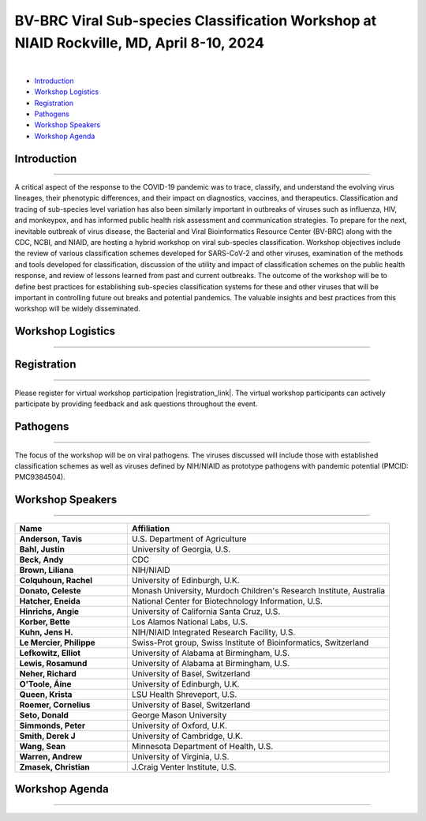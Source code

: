 BV-BRC Viral Sub-species Classification Workshop at NIAID Rockville, MD, April 8-10, 2024
=========================================================================================

.. raw:: html

    <p class="feed-meta" style="margin-bottom: 0;">Published on <em class="feed-date">2024-02-23 00:00:00</em></p>
    <p class="feed-meta">Updated on <em class="feed-date">2024-02-27 00:00:00</em></p>

.. image:: ../images/2024/bv-brc-subspecies-workshop.png
   :width: 500
   :align: center
   :alt: BV-BRC Viral Sub-species Classification Workshop at NIAID Rockville, MD

|

.. raw:: html

    <style>
      #viral-subspecies-ws-logo-table {margin-bottom: 24px;table-layout: fixed;width: 100%;}
      #viral-subspecies-ws-logo-table tr td {text-align: center;}
      .viral-logo-img {height: 60px !important; margin-bottom: 5px;}
      .viral-logo-text {margin: 0; line-height: normal}
      .ss-ws-sub-section h3 {font-size: 18px;}
    </style>

    <div style=" width: 100%; text-align: center; margin-bottom: 36px;">
      <span style="margin-bottom: 12px;display: block;"><b>Meeting dates:</b> April 8-10, 2024</span>
      <a href="https://nih.zoomgov.com/meeting/register/vJIsf-ippzguHcTtuKi3fB43SsWf-mIbgrc#/registration"
        class="btn" title="BV-BRC Viral Sub-species Classification Workshop Link" target="_blank"
        style="background-color: #018c81;">Registration&nbsp;&nbsp;<span class="fa fa-external-link" aria-hidden="true"></span>
      </a>
    </div>

    <table id="viral-subspecies-ws-logo-table">
      <tbody><tr>
          <td></td>
          <td>
              <img alt="BV-BRC - Bacterial and Viral Bioinformatics Resource Center" src="../../_images/logo-bvbrc.png" style="margin-bottom: 10px;">
              <p class="viral-logo-text">Bacterial and Viral Bioinformatics Resource Center</p>
          </td>
          <td></td>
      </tr>
      </tbody>
    </table>

    <p style="font-size: 10px">Workshop is funded in part by National Institute of Allergy and Infectious Diseases, National Institutes of Health, Department of Health and Human Services, under Contract No. 75N93019C00076, in collaboration with the Centers for Disease Control and Prevention (CDC) and
          The National Center for Biotechnology Information, National Library of Medicine.</p>


- `Introduction <#introduction-section>`_
- `Workshop Logistics <#logistics-section>`_
- `Registration <#registration-section>`_
- `Pathogens <#pathogens-section>`_
- `Workshop Speakers <#speakers-section>`_
- `Workshop Agenda <#agenda-section>`_

.. _introduction-section:

------------------
Introduction
------------------

---------------------

A critical aspect of the response to the COVID-19 pandemic was to trace, classify, and understand the evolving virus lineages, their phenotypic differences, and their impact on diagnostics, vaccines, and therapeutics. Classification and tracing of sub-species level variation has also been similarly important in outbreaks of viruses such as influenza, HIV, and monkeypox, and has informed public health risk assessment and communication strategies. To prepare for the next, inevitable outbreak of virus disease, the Bacterial and Viral Bioinformatics Resource Center (BV-BRC) along with the CDC, NCBI, and NIAID, are hosting a hybrid workshop on viral sub-species classification. Workshop objectives include the review of various classification schemes developed for SARS-CoV-2 and other viruses, examination of the methods and tools developed for classification, discussion of the utility and impact of classification schemes on the public health response, and review of lessons learned from past and current outbreaks. The outcome of the workshop will be to define best practices for establishing sub-species classification systems for these and other viruses that will be important in controlling future out breaks and potential pandemics. The valuable insights and best practices from this workshop will be widely disseminated.

.. _logistics-section:

------------------
Workshop Logistics
------------------

--------------------------

.. raw:: html

    <style>
      #workshop-logistics-date-time {width: 100%}
      #workshop-logistics-date-time > div {float: left;}
      #workshop-logistics-date-time li {list-style: none;; padding: 0; margin: 0;}
    </style>
    <div id="workshop-logistics-date-time">
        <div style="width: 25%;"><p>Date &amp; Time</p></div>
        <div style="width: 75%; float: left;">
            <ul>
                <li><p>Apr 8, 2024 | 09:30 AM - 6:00 PM</p></li>
                <li><p>Apr 9, 2024 | 09:30 AM - 5:30 PM</p></li>
                <li><p>Apr 10, 2024 | 09:00 AM - 12:00 PM</p></li>
                <li><br></li>
                <li><p>Time shows in <b>Eastern Time (US and Canada)</b></li>
            </ul>
        </div>
    </div>

.. _registration-section:

------------------
Registration
------------------

---------------------

.. |registration_link| raw:: html

  <a class="reference external" href="https://nih.zoomgov.com/meeting/register/vJIsf-ippzguHcTtuKi3fB43SsWf-mIbgrc#/registration" target="_blank">here <i class="fa fa-external-link" aria-hidden="true"></i></a>

Please register for virtual workshop participation |registration_link|. The virtual workshop participants can actively participate by providing feedback and ask questions throughout the event.

.. _pathogens-section:

---------
Pathogens
---------

---------------------

The focus of the workshop will be on viral pathogens. The viruses discussed will include those with established classification schemes as well as viruses defined by NIH/NIAID as prototype pathogens with pandemic potential (PMCID: PMC9384504).

.. _speakers-section:

------------------
Workshop Speakers
------------------

---------------------

.. list-table::
   :widths: 30 70
   :header-rows: 1

   * - Name
     - Affiliation
   * - **Anderson, Tavis**
     - U.S. Department of Agriculture
   * - **Bahl, Justin**
     - University of Georgia, U.S.
   * - **Beck, Andy**
     - CDC
   * - **Brown, Liliana**
     - NIH/NIAID
   * - **Colquhoun, Rachel**
     - University of Edinburgh, U.K.
   * - **Donato, Celeste**
     - Monash University, Murdoch Children's Research Institute, Australia
   * - **Hatcher, Eneida**
     - National Center for Biotechnology Information, U.S.
   * - **Hinrichs, Angie**
     - University of California Santa Cruz, U.S.
   * - **Korber, Bette**
     - Los Alamos National Labs, U.S.
   * - **Kuhn, Jens H.**
     - NIH/NIAID Integrated Research Facility, U.S.
   * - **Le Mercier, Philippe**
     - Swiss-Prot group, Swiss Institute of Bioinformatics, Switzerland
   * - **Lefkowitz, Elliot**
     - University of Alabama at Birmingham, U.S.
   * - **Lewis, Rosamund**
     - University of Alabama at Birmingham, U.S.
   * - **Neher, Richard**
     - University of Basel, Switzerland
   * - **O'Toole, Áine**
     - University of Edinburgh, U.K.
   * - **Queen, Krista**
     - LSU Health Shreveport, U.S.
   * - **Roemer, Cornelius**
     - University of Basel, Switzerland
   * - **Seto, Donald**
     - George Mason University
   * - **Simmonds, Peter**
     - University of Oxford, U.K.
   * - **Smith, Derek J**
     - University of Cambridge, U.K.
   * - **Wang, Sean**
     - Minnesota Department of Health, U.S.
   * - **Warren, Andrew**
     - University of Virginia, U.S.
   * - **Zmasek, Christian**
     - J.Craig Venter Institute, U.S.

.. _agenda-section:

---------------
Workshop Agenda
---------------

---------------------

.. raw:: html

    <style>
      .workshop-agenda td {padding-left: 5.4pt !important;vertical-align: top !important;}
      .workshop-agenda ul {margin-bottom: 0 !important;}
      ul.no-bullets li {list-style-type: none !important;}
    </style>

    <p style="margin-bottom:3.0pt;"><strong>April 8, Day 1: Virus Sub-species Classification: What and Why</strong></p>
    <table class="docutils align-default workshop-agenda">
        <colgroup>
            <col style="width: 23.0%">
            <col style="width: 17.0%">
            <col style="width: 30.0%">
            <col style="width: 30.0%">
        </colgroup>
        <thead>
            <tr>
                <th>Time</th>
                <th>Topic</th>
                <th>Title</th>
                <th>Presenter</th>
            </tr>
        </thead>
        <tbody>
            <tr>
                <td>9:30 AM - 9:45 AM</td>
                <td>Welcome</td>
                <td>Introduction; Workshop format; Questions to guide the discussions</td>
                <td>Elliot Lefkowitz</td>
            </tr>
            <tr>
                <td>9:45 AM - 10:00 AM</td>
                <td>Introduction</td>
                <td>Setting the Stage: virus sub-species Classification for Research Response and Informing Public Health Strategies</td>
                <td>Wiriya Rutvisuttinunt</td>
            </tr>
            <tr>
                <td>10:00 AM - 12:00 PM</td>
                <td colspan="3">
                    <p><strong>Session I: Tracking virus evolution through sub-species classification</strong></p>
                    <p style="margin:3.0pt 0;"><em>The evolution of viruses during disease outbreaks and the impact this process has on sub-species classification, especially considering rapid rates of virus evolution.</em></p>
                    <br>
                    <p><strong>Moderator</strong></p>
                    <ul class="no-bullets"><li>Elliot Lefkowitz, PhD, University of Alabama at Birmingham</li></ul>
                    <br>
                    <p><strong>Panel and Session Topics</strong> [30-minute talks]</p>
                    <ul class="no-bullets">
                        <li><strong><em>Tracking and predicting the spread and evolution of RNA viruses</em></strong></li>
                        <li>Richard Neher, PhD, University of Basel, Switzerland</li>
                        <li>&nbsp;</li>
                        <li><strong><em>SARS-CoV-2 and HIV variant evolution</em></strong></li>
                        <li>Bette Korber, PhD, Los Alamos National Labs, U.S.</li>
                    </ul>
                    <br>
                    <p><strong>Break</strong> [15 minutes]</p>
                    <br>
                    <p><strong>Q&A Panel Discussions</strong> [45 Minutes]</p>
                    <ul>
                        <li>How are viruses classified below the level of species?</li>
                        <li>How does virus evolution impact outbreak response?</li>
                        <li>How have past outbreaks challenged traditional/current virus classification?</li>
                        <li>What are the implications of these findings for future outbreak preparedness and response?</li>
                    </ul>
                    <br>
                    <p>Use Reddit for questions and discussions <a href="https://www.reddit.com/r/BRC_users/comments/1bu52gn/feedback_requested_session_i_tracking_virus" target="_blank">here</a>.
                </td>
            </tr>
            <tr>
                <td>12:00 PM - 1:00 PM</td>
                <td colspan="3">Lunch</td>
            </tr>
            <tr>
                <td>1:00 PM - 3:00 PM</td>
                <td colspan="3">
                    <p><strong>Session II: Unraveling the complexities of RNA and DNA viruses</strong></p>
                    <p style="margin:3.0pt 0;"><em>Examples of the evolution of virus disease, the impact of lineage evolution on &nbsp;pathogenicity, and the consequences for classifying and responding to particular virus threats.</em></p>
                    <br>
                    <p><strong>Moderator</strong></p>
                    <ul class="no-bullets"><li>Leah Katzelnick, PhD, NIAID</li></ul>
                    <br>
                    <p><strong>Panel and Session Topics</strong> [15-minute talks]</p>
                    <ul class="no-bullets">
                        <li><strong><em>Evolution, epidemiology, and RNA virus disease</em></strong></li>
                        <li>Justin Bahl, PhD, University of Georgia</li>
                        <li>&nbsp;</li>
                        <li><strong><em>Influenza virus lineage evolution</em></strong></li>
                        <li>Tavis Anderson, PhD, U.S. Department of Agriculture</li>
                        <li>&nbsp;</li>
                        <li><strong><em>Filovirus sub-species nomenclature</em></strong></li>
                        <li>Jens H. Kuhn, PhD, NIH/NIAID/DCR Integrated Research Facility at Fort Detrick</li>
                        <li>&nbsp;</p>
                        <li><strong><em>Rotavirus diversity, evolution, and lineage classification</em></strong></li>
                        <li>Celeste Donato, PhD, Murdoch Children's Research Institute</li>
                    </ul>
                    <br>
                    <p><strong>Break</strong></p>
                    <br>
                    <ul class="no-bullets">
                        <li><strong><em>Update on Human Adenoviruses</em></strong></li>
                        <li>Donald Seto, PhD, George Mason University</p>
                        <li>&nbsp;</p>
                        <li><strong><em>Monkeypox sub-species evolution</em></strong></li>
                        <li>Elliot Lefkowitz, PhD, University of Alabama at Birmingham</li>
                    </ul>
                    <br>
                    <p><strong>Q&A Panel Discussions</strong> [15 Minutes]</p>
                    <ul>
                        <li>How are viruses classified?</li>
                        <li style="list-style-type: none !important;">
                            <ul>
                                <li>What biological and genetic features are used to support classification?</li>
                                <li>Are complete genomic sequences required to support classification or are specific subgenomic regions sufficient?</li>
                                <li>Are there common characteristics that can be used to classify all viruses or do distinguishing characteristics require multiple classification schemes?</li>
                            </ul>
                        </li>
                        <li>Is the current sub-species classification system for each virus sufficient to capture the relevant genetic diversity now and in the future?</li>
                        <li>During disease outbreaks, are there specific mutations or common patterns of genetic variation observed in RNA or DNA viruses that impact pathogenesis?</li>
                    </ul>
                    <br>
                    <p>Use Reddit for questions and discussions <a href="https://www.reddit.com/r/BRC_users/comments/1bu54kq/feedback_requested_session_ii_unraveling_the" target="_blank">here</a>.
                </td>
            </tr>
            <tr>
                <td>3:45 PM - 4:00 PM</td>
                <td colspan="3">Break</td>
            </tr>
            <tr>
                <td>4:00 PM - 5:00 PM</td>
                <td colspan="3">
                    <p><strong>White Board Brainstorming Session</strong></p>
                    <br>
                    <ul class="no-bullets">
                        <li><strong>Moderators:</strong></li>
                        <li>Liliana Brown, PhD, NIAID</p>
                        <li>Wiriya Rutvisuttinunt, NIAID</p>
                        <li>Session Moderators</li>
                    </ul>
                    <br>
                    <p><strong>Questions:</strong></p>
                    <ul>
                        <li>To what extent can we leverage our understanding of virus evolution to improve classification, predict novel, impactful strains, develop more effective diagnostics and vaccines, and ultimately inform control and response strategies?</li>
                    </ul>
                </td>
            </tr>
        </tbody>
    </table>

    <p style="margin-bottom:3.0pt;"><strong>April 9, Day 2: Virus Sub-species Classification: How</strong></p>
    <table class="docutils align-default workshop-agenda">
        <colgroup>
            <col style="width: 23.0%">
            <col style="width: 77.0%">
        </colgroup>
        <tbody>
            <tr>
                <td>9:30 AM - 9:35 AM</td>
                <td><strong>Welcome back and Recap of Day 1</strong></td>
            </tr>
            <tr>
                <td>9:35 AM - 10:45 AM</td>
                <td>
                    <p><strong>Session III: Diverse Viewpoints: Exploring Classification from Different Perspectives</strong></p>
                    <p style="margin:3.0pt 0;"><em>Exploring and understanding different virus classification systems and how they impact our responses to disease outbreaks.</em></p>
                    <br>
                    <p><strong>Moderator</strong></p>
                    <ul class="no-bullets"><li>Conrad Schoch, PhD, NCBI</li></ul>
                    <br>
                    <p><strong>Panel and Session Topics</strong> [30-minute talks]</p>
                    <ul class="no-bullets">
                        <li><strong><em>Evolution, immunity, and surveillance</em></strong></li>
                        <li>Derek Smith, PhD,  University of Cambridge</li>
                        <li>&nbsp;</li>
                        <li><strong><em>Virus classification and support for different stakeholders</em></strong></li>
                        <li>Peter Simmonds, PhD, University of Oxford</li>
                    </ul>
                    <br>
                    <p><strong>Q&A Panel Discussions</strong> [30 Minutes]</p>
                    <ul>
                        <li>Can virus classification systems be designed to be both clear and adaptable, allowing for consistent communication while effectively tracking virus evolution?</li>
                        <li style="list-style-type: none !important;">
                            <ul>
                                <li>Can these sometimes conflicting goals be effectively addressed, especially during a disease outbreak?</li>
                            </ul>
                        </li>
                        <li>How does rapid virus evolution during outbreaks hinder current sub-species classification methods? Are there alternative approaches better suited for tracking these dynamic changes?</li>
                    </ul>
                    <br>
                    <p>Use Reddit for questions and discussions <a href="https://www.reddit.com/r/BRC_users/comments/1bu5avt/feedback_requested_session_iii_diverse_viewpoints" target="_blank">here</a>.
                </td>
            </tr>
            <tr>
                <td>10:45 AM - 11:00 AM</td>
                <td>Break</td>
            </tr>
            <tr>
                <td>11:00 AM - 12:15 PM</td>
                <td>
                    <p><strong>Session IV: Virus classification schemes</strong></p>
                    <p style="margin:3.0pt 0;"><em>Species and sub-species: Different approaches and schemes for the classification of viruses.</em></p>
                    <br>
                    <p><strong>Moderator</strong></p>
                    <ul class="no-bullets"><li>Richard Scheuermann, PhD, National Library of Medicine (NLM)</li></ul>
                    <br>
                    <p><strong>Panel and Session Topics</strong> [15-minute talks]</p>
                    <ul class="no-bullets">
                        <li><strong><em>The ICTV taxonomy: Classification and nomenclature</em></strong></li>
                        <li>Jens H. Kuhn, PhD, NIH/NIAID/DCR Integrated Research Facility at Fort Detrick</li>
                        <li>&nbsp;</li>
                        <li><strong><em>GISAID classification</em></strong></li>
                        <li>Krista Queen, PhD, LSU Health Shreveport (remote)</li>
                        <li>&nbsp;</li>
                        <li><strong><em>Perspectives on the development of the Pango system and software</em></strong></li>
                        <li>Áine O'Toole, PhD, The University of Edinburgh</li>
                        <li>&nbsp;</p>
                        <li><strong><em>Pango beyond the SARS-CoV-2 pandemic</em></strong></li>
                        <li>Rachel Colquhoun, PhD, The University of Edinburgh</li>
                    </ul>
                    <br>
                    <p><strong>Q&A Panel Discussion</strong> [15 Minutes]</p>
                    <ul>
                        <li>How do the existing classification schemes impact our ability to track and respond to virus outbreaks?</li>
                        <li>In what ways do these classification schemes influence public health interventions and vaccine development?</li>
                    </ul>
                    <br>
                    <p>Use Reddit for questions and discussions <a href="https://www.reddit.com/r/BRC_users/comments/1bu5ct3/feedback_requested_session_iv_virus" target="_blank">here</a>.
                </td>
            </tr>
            <tr>
                <td>12:15 PM - 1:15 PM</td>
                <td>Lunch</td>
            </tr>
            <tr>
                <td>1:15 PM - 2:30 PM</td>
                <td>
                    <p><strong>Session V: Virus classification tools</strong></p>
                    <p style="margin:3.0pt 0;"><em>Tools to explore virus evolution and their classification.</em></p>
                    <br>
                    <p><strong>Moderator</strong></p>
                    <ul class="no-bullets"><li>Eneida Hatcher, PhD, NCBI</li></ul>
                    <br>
                    <p><strong>Panel and Session Topics</strong> [20-minute talks]</p>
                    <ul class="no-bullets">
                        <li><strong><em>Nextstrain</em></strong></li>
                        <li>Cornelius Roemer, PhD, University of Basel, Switzerland</li>
                        <li>&nbsp;</li>
                        <li><strong><em>UShER and autolin: Identifying virus lineages</em></strong></li>
                        <li>Angie Hinrichs, University of California Santa Cruz</li>
                        <li>&nbsp;</li>
                        <li><strong><em>BV-BRC sub-species classification tools</em></strong></li>
                        <li>Christian Zmasek, J. Craig Venter Institute, BV-BRC</li>
                    </ul>
                    <br>
                    <p><strong>Q&A Panel Discussion</strong> [15 Minutes]</p>
                    <ul>
                        <li>How do different classification systems impact our understanding of virus evolution and disease emergence?</li>
                        <li>Do current classification systems capture sufficient genetic variation and associated phenotypic impact to support prediction of future disease outcomes?</li>
                        <li>Are there emerging classification approaches that hold promise for improved prediction, control and response to virus disease?</li>
                    </ul>
                    <br>
                    <p>Use Reddit for questions and discussions <a href="https://www.reddit.com/r/BRC_users/comments/1bu5ek5/feedback_requested_session_v_virus_classification" target="_blank">here</a>.
                </td>
            </tr>
            <tr>
                <td>2:30 PM - 2:45 PM</td>
                <td>Break</td>
            </tr>
            <tr>
                <td>2:45 PM - 4:00 PM</td>
                <td>
                    <p><strong>Session VI: Analytical and visualization tools</strong></p>
                    <p style="margin:3.0pt 0;"><em>User tools and platforms available to study virus evolution during an outbreak.</em></p>
                    <br>
                    <p><strong>Moderator</strong></p>
                    <ul class="no-bullets"><li>Indresh Singh, J. Craig Venter Institute, BV-BRC</li></ul>
                    <br>
                    <p><strong>Panel and Session Topics</strong> [20-minute talks]</p>
                    <ul class="no-bullets">
                        <li><strong><em>NCBI Virus / Taxonomy</em></strong></li>
                        <li>Eneida Hatcher, PhD, NCBI</li>
                        <li>&nbsp;</li>
                        <li><strong><em>Virus sub-species in ViralZone and UniProtKB</em></strong></li>
                        <li>Philippe Le Mercier, PhD, Swiss-Prot group, Swiss Institute of Bioinformatics, Switzerland</li>
                        <li>&nbsp;</li>
                        <li><strong><em>Thinking about virus mutational spectra through visualization</em></strong></li>
                        <li>Andrew Warren, PhD, University of Virginia, BV-BRC</li>
                    </ul>
                    <br>
                    <p><strong>Q&A Panel Discussion</strong> [15 Minutes]</p>
                    <ul>
                        <li>What role do data repository and analytical platforms provide to support basic research and outbreak response?</li>
                        <li>Are there research and response needs not supported by these platforms?</li>
                        <li>How can these platforms be extended to provide a more  complete spectrum of biomedical data and analytical tools?</li>
                    </ul>
                    <br>
                    <p>Use Reddit for questions and discussions <a href="https://www.reddit.com/r/BRC_users/comments/1bu5gnv/feedback_requested_session_vi_analytical_and" target="_blank">here</a>.
                </td>
            </tr>
            <tr>
                <td>4:00 PM - 4:15 PM</td>
                <td>Break</td>
            </tr>
            <tr>
                <td>4:15 PM - 5:15 PM</td>
                <td colspan="3">
                    <p><strong>White Board Brainstorming Session</strong> [60 minutes]</p>
                    <br>
                    <ul class="no-bullets">
                        <li><strong>Moderators:</strong></li>
                        <li>Wiriya Rutvisuttinunt, NIAID</p>
                        <li>Liliana Brown, NIAID</p>
                        <li>Session Moderators</li>
                    </ul>
                    <br>
                    <p><strong>Questions:</strong></p>
                    <ul>
                        <li>What are the limitations of current classification systems?</li>
                        <li style="list-style-type: none !important;">
                            <ul>
                                <li>Are they able to track rapidly evolving viruses?</li>
                                <li>Are they able to track associated phenotypic changes?</li>
                                <li>Can they be used to effectively model future genotypic and phenotypic changes are their impact on disease?</li>
                            </ul>
                        </li>
                        <li>Can we use an existing classification approach for all viruses?</li>
                        <li style="list-style-type: none !important;">
                            <ul>
                                <li>If not, how many unique approaches need to be provided/supported?</li>
                                <li>What new tools need to be developed to support classification of all human disease-causing viruses?</li>
                                <li>To what extent can classification be automated and support large volumes of data?</li>
                            </ul>
                        </li>
                        <li>Do we need a standardized nomenclature for evolving lineages?</li>
                        <li style="list-style-type: none !important;">
                            <ul>
                                <li>How do we implement a standardized scheme?</li>
                            </ul>
                        </li>
                        <li>In what ways do these classification schemes influence the public health response?</li>
                    </ul>
                </td>
            </tr>
        </tbody>
    </table>

    <p style="margin-bottom:3.0pt;"><strong>April 10, Day 3: Responding to Public Health Needs</strong></p>
    <table class="docutils align-default workshop-agenda">
        <colgroup>
            <col style="width: 23.0%">
            <col style="width: 77.0%">
        </colgroup>
        <tbody>
            <tr>
                <td>9:00 AM - 9:05 AM</td>
                <td><strong>Welcome back and Recap of Day 1 & 2</strong></td>
            </tr>
            <tr>
                <td>9:05 AM - 10:40 AM</td>
                <td>
                    <p><strong>Session VII: The Public Health Impact, Challenges and the Path Forward</strong></p>
                    <p style="margin:3.0pt 0;"><em>The role of virus classification to support the  public health response to disease and how that classifications helps us identify new threats, track outbreaks, and develop targeted interventions.</em></p>
                    <br>
                    <p><strong>Moderator</strong></p>
                    <ul class="no-bullets"><li>Paul Eder, PhD, NIAID</li></ul>
                    <br>
                    <p><strong>Panel and Session Topics</strong> [20-minute talks]</p>
                    <ul class="no-bullets">
                        <li><strong><em>NIAID: To better understand, treat, and ultimately prevent infectious diseases</em></strong></li>
                        <li>Liliana Brown, NIAID</li>
                        <li>&nbsp;</li>
                        <li><strong><em>CDC: Public Health Perspective: Federal Level</em></strong></li>
                        <li>Andrew Beck, PhD, U.S. Centers for Disease Control and Prevention</li>
                        <li>&nbsp;</li>
                        <li><strong><em>WHO Global Program</em></strong> (remote)</li>
                        <li>Rosamund Lewis, PhD, WHO</li>
                        <li>&nbsp;</li>
                        <li><strong><em>Boots on the ground: State public health laboratory’s perspective on virus pathogen surveillance</em></strong></li>
                        <li>Sean Wang, Minnesota Department of Public Health</li>
                    </ul>
                    <br>
                    <p><strong>Q&A Panel Discussions</strong> [15 Minutes]</p>
                    <ul>
                        <li>How does an  understanding of virus evolution during outbreaks improve and/or complicate outbreak preparedness and response?</li>
                        <li>How can we improve our understanding of virus evolution to inform the development of more effective vaccines and treatments?</li>
                        <li>Are there any ethical considerations related to the classification and naming of evolving virus lineages with respect to the public health response and the development of interventions?</li>
                    </ul>
                    <br>
                    <p>Use Reddit for questions and discussions <a href="https://www.reddit.com/r/BRC_users/comments/1bu5im7/feedback_requested_session_vii_the_public_health" target="_blank">here</a>.
                </td>
            </tr>
            <tr>
                <td>10:40 AM - 10:55 AM</td>
                <td>Break</td>
            </tr>
            <tr>
                <td>10:55 AM - 12:00 PM</td>
                <td colspan="3">
                    <p><strong>White Board Brainstorming Session</strong> [65 minutes]</p>
                    <br>
                    <ul class="no-bullets">
                        <li><strong>Moderator:</strong></li>
                        <li>Alison St John, PhD, CDC</p>
                    </ul>
                    <br>
                    <p><strong>Panel discussion</strong></p>
                    <ul>
                        <li>What are the needs of the Public Health community?</li>
                        <li style="list-style-type: none !important;">
                            <ul>
                                <li>How do we best meet those needs</li>
                            </ul>
                        </li>
                        <li>Who should develop, implement,  and maintain the classification system(s)?</li>
                        <li style="list-style-type: none !important;">
                            <ul>
                                <li>Will one approach/system suffice, or do multiple systems need to be developed and supported?</li>
                                <li>What other responsibilities need to be supported (e.g., making the tools available along with outreach efforts to publicize the system and train people in their use.)?</li>
                            </ul>
                        </li>
                        <li>Preparing for the next pandemic</li>
                        <li style="list-style-type: none !important;">
                            <ul>
                                <li>How do we bring all of this together in a timely manner?</li>
                                <li>How do we test the proposed response?</li>
                                <li>How will this effort be supported?</li>
                            </ul>
                        </li>
                    </ul>
                    <br>
                    <p><strong>Meeting outcomes and next steps</strong></p>
                    <br>
                    <p><strong>Conclusion</strong></p>
                </td>
            </tr>
        </tbody>
    </table>

.. image:: ../images/2024/logo-bvbrc.png
   :height: 0

.. image:: ../images/2024/bv-brc-subspecies-workshop_thumb.png
   :height: 0
